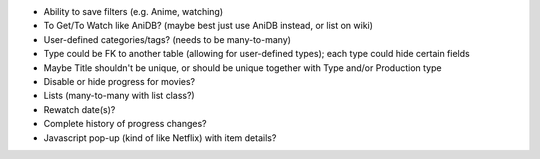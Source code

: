 * Ability to save filters (e.g. Anime, watching)

* To Get/To Watch like AniDB? (maybe best just use AniDB instead, or list on wiki)
* User-defined categories/tags? (needs to be many-to-many)
* Type could be FK to another table (allowing for user-defined types); each type could hide certain fields

* Maybe Title shouldn't be unique, or should be unique together with Type and/or Production type

* Disable or hide progress for movies?
* Lists (many-to-many with list class?)
* Rewatch date(s)?
* Complete history of progress changes?
* Javascript pop-up (kind of like Netflix) with item details?
